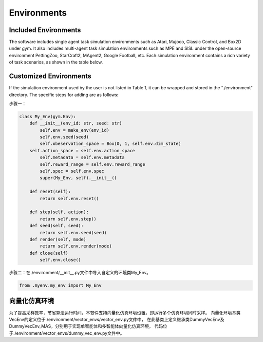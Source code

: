 Environments
======================

Included Environments
----------------------

The software includes single agent task simulation environments such as Atari, Mujoco, Classic Control, and Box2D under gym.
It also includes multi-agent task simulation environments such as MPE and SISL under the open-source environment PettingZoo, StarCraft2, MAgent2, Google Football, etc.
Each simulation environment contains a rich variety of task scenarios, as shown in the table below.

Customized Environments
-------------------------

If the simulation environment used by the user is not listed in Table 1, it can be wrapped and stored in the "./environment" directory.
The specific steps for adding are as follows:

步骤一：



.. code-block:: python

    class My_Env(gym.Env):
        def __init__(env_id: str, seed: str)
            self.env = make_env(env_id)
            self.env.seed(seed)
            self.obeservation_space = Box(0, 1, self.env.dim_state)
        self.action_space = self.env.action_space
            self.metadata = self.env.metadata
            self.reward_range = self.env.reward_range
            self.spec = self.env.spec
            super(My_Env, self).__init__()

        def reset(self):
            return self.env.reset()

        def step(self, action):
            return self.env.step()
        def seed(self, seed):
            return self.env.seed(seed)
        def render(self, mode)
            return self.env.render(mode)
        def close(self)
            self.env.close()

步骤二：在./environment/__init__.py文件中导入自定义的环境类My_Env。

.. code-block:: python

    from .myenv.my_env import My_Env

向量化仿真环境
----------------------
为了提高采样效率，节省算法运行时间，本软件支持向量化仿真环境设置，即运行多个仿真环境同时采样。
向量化环境基类VecEnv的定义位于./environment/vector_envs/vector_env.py文件中，
在此基类上定义继承类DummyVecEnv及DummyVecEnv_MAS，分别用于实现单智能体和多智能体向量化仿真环境，
代码位于./environment/vector_envs/dummy_vec_env.py文件中。
